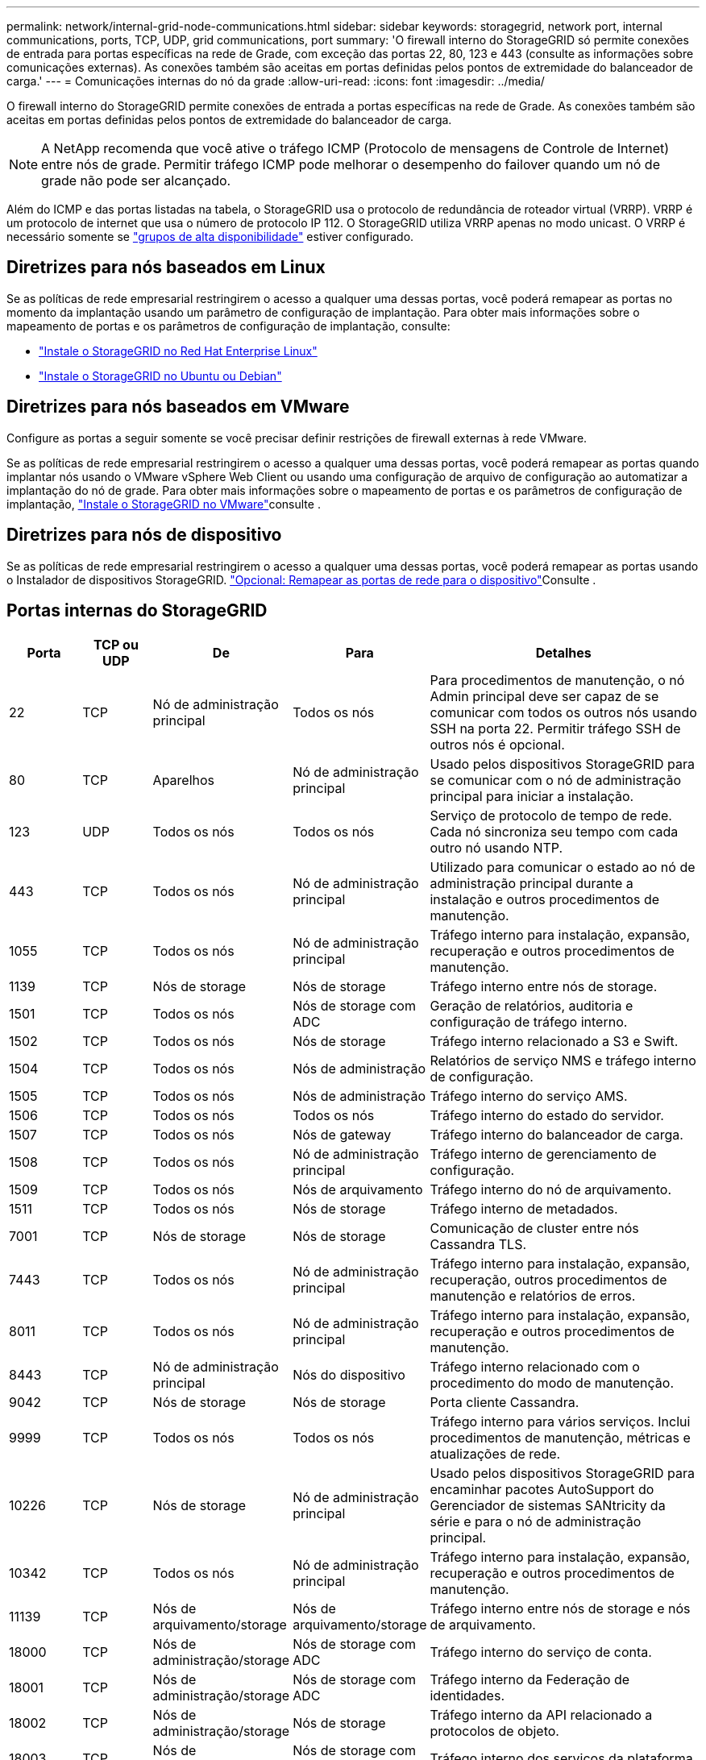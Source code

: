 ---
permalink: network/internal-grid-node-communications.html 
sidebar: sidebar 
keywords: storagegrid, network port, internal communications, ports, TCP, UDP, grid communications, port 
summary: 'O firewall interno do StorageGRID só permite conexões de entrada para portas específicas na rede de Grade, com exceção das portas 22, 80, 123 e 443 (consulte as informações sobre comunicações externas). As conexões também são aceitas em portas definidas pelos pontos de extremidade do balanceador de carga.' 
---
= Comunicações internas do nó da grade
:allow-uri-read: 
:icons: font
:imagesdir: ../media/


[role="lead"]
O firewall interno do StorageGRID permite conexões de entrada a portas específicas na rede de Grade. As conexões também são aceitas em portas definidas pelos pontos de extremidade do balanceador de carga.


NOTE: A NetApp recomenda que você ative o tráfego ICMP (Protocolo de mensagens de Controle de Internet) entre nós de grade. Permitir tráfego ICMP pode melhorar o desempenho do failover quando um nó de grade não pode ser alcançado.

Além do ICMP e das portas listadas na tabela, o StorageGRID usa o protocolo de redundância de roteador virtual (VRRP). VRRP é um protocolo de internet que usa o número de protocolo IP 112. O StorageGRID utiliza VRRP apenas no modo unicast. O VRRP é necessário somente se link:../admin/managing-high-availability-groups.html["grupos de alta disponibilidade"] estiver configurado.



== Diretrizes para nós baseados em Linux

Se as políticas de rede empresarial restringirem o acesso a qualquer uma dessas portas, você poderá remapear as portas no momento da implantação usando um parâmetro de configuração de implantação. Para obter mais informações sobre o mapeamento de portas e os parâmetros de configuração de implantação, consulte:

* link:../rhel/index.html["Instale o StorageGRID no Red Hat Enterprise Linux"]
* link:../ubuntu/index.html["Instale o StorageGRID no Ubuntu ou Debian"]




== Diretrizes para nós baseados em VMware

Configure as portas a seguir somente se você precisar definir restrições de firewall externas à rede VMware.

Se as políticas de rede empresarial restringirem o acesso a qualquer uma dessas portas, você poderá remapear as portas quando implantar nós usando o VMware vSphere Web Client ou usando uma configuração de arquivo de configuração ao automatizar a implantação do nó de grade. Para obter mais informações sobre o mapeamento de portas e os parâmetros de configuração de implantação, link:../vmware/index.html["Instale o StorageGRID no VMware"]consulte .



== Diretrizes para nós de dispositivo

Se as políticas de rede empresarial restringirem o acesso a qualquer uma dessas portas, você poderá remapear as portas usando o Instalador de dispositivos StorageGRID.  https://docs.netapp.com/us-en/storagegrid-appliances/installconfig/optional-remapping-network-ports-for-appliance.html["Opcional: Remapear as portas de rede para o dispositivo"^]Consulte .



== Portas internas do StorageGRID

[cols="1a,1a,1a,1a,4a"]
|===
| Porta | TCP ou UDP | De | Para | Detalhes 


 a| 
22
 a| 
TCP
 a| 
Nó de administração principal
 a| 
Todos os nós
 a| 
Para procedimentos de manutenção, o nó Admin principal deve ser capaz de se comunicar com todos os outros nós usando SSH na porta 22. Permitir tráfego SSH de outros nós é opcional.



 a| 
80
 a| 
TCP
 a| 
Aparelhos
 a| 
Nó de administração principal
 a| 
Usado pelos dispositivos StorageGRID para se comunicar com o nó de administração principal para iniciar a instalação.



 a| 
123
 a| 
UDP
 a| 
Todos os nós
 a| 
Todos os nós
 a| 
Serviço de protocolo de tempo de rede. Cada nó sincroniza seu tempo com cada outro nó usando NTP.



 a| 
443
 a| 
TCP
 a| 
Todos os nós
 a| 
Nó de administração principal
 a| 
Utilizado para comunicar o estado ao nó de administração principal durante a instalação e outros procedimentos de manutenção.



 a| 
1055
 a| 
TCP
 a| 
Todos os nós
 a| 
Nó de administração principal
 a| 
Tráfego interno para instalação, expansão, recuperação e outros procedimentos de manutenção.



 a| 
1139
 a| 
TCP
 a| 
Nós de storage
 a| 
Nós de storage
 a| 
Tráfego interno entre nós de storage.



 a| 
1501
 a| 
TCP
 a| 
Todos os nós
 a| 
Nós de storage com ADC
 a| 
Geração de relatórios, auditoria e configuração de tráfego interno.



 a| 
1502
 a| 
TCP
 a| 
Todos os nós
 a| 
Nós de storage
 a| 
Tráfego interno relacionado a S3 e Swift.



 a| 
1504
 a| 
TCP
 a| 
Todos os nós
 a| 
Nós de administração
 a| 
Relatórios de serviço NMS e tráfego interno de configuração.



 a| 
1505
 a| 
TCP
 a| 
Todos os nós
 a| 
Nós de administração
 a| 
Tráfego interno do serviço AMS.



 a| 
1506
 a| 
TCP
 a| 
Todos os nós
 a| 
Todos os nós
 a| 
Tráfego interno do estado do servidor.



 a| 
1507
 a| 
TCP
 a| 
Todos os nós
 a| 
Nós de gateway
 a| 
Tráfego interno do balanceador de carga.



 a| 
1508
 a| 
TCP
 a| 
Todos os nós
 a| 
Nó de administração principal
 a| 
Tráfego interno de gerenciamento de configuração.



 a| 
1509
 a| 
TCP
 a| 
Todos os nós
 a| 
Nós de arquivamento
 a| 
Tráfego interno do nó de arquivamento.



 a| 
1511
 a| 
TCP
 a| 
Todos os nós
 a| 
Nós de storage
 a| 
Tráfego interno de metadados.



 a| 
7001
 a| 
TCP
 a| 
Nós de storage
 a| 
Nós de storage
 a| 
Comunicação de cluster entre nós Cassandra TLS.



 a| 
7443
 a| 
TCP
 a| 
Todos os nós
 a| 
Nó de administração principal
 a| 
Tráfego interno para instalação, expansão, recuperação, outros procedimentos de manutenção e relatórios de erros.



 a| 
8011
 a| 
TCP
 a| 
Todos os nós
 a| 
Nó de administração principal
 a| 
Tráfego interno para instalação, expansão, recuperação e outros procedimentos de manutenção.



 a| 
8443
 a| 
TCP
 a| 
Nó de administração principal
 a| 
Nós do dispositivo
 a| 
Tráfego interno relacionado com o procedimento do modo de manutenção.



 a| 
9042
 a| 
TCP
 a| 
Nós de storage
 a| 
Nós de storage
 a| 
Porta cliente Cassandra.



 a| 
9999
 a| 
TCP
 a| 
Todos os nós
 a| 
Todos os nós
 a| 
Tráfego interno para vários serviços. Inclui procedimentos de manutenção, métricas e atualizações de rede.



 a| 
10226
 a| 
TCP
 a| 
Nós de storage
 a| 
Nó de administração principal
 a| 
Usado pelos dispositivos StorageGRID para encaminhar pacotes AutoSupport do Gerenciador de sistemas SANtricity da série e para o nó de administração principal.



 a| 
10342
 a| 
TCP
 a| 
Todos os nós
 a| 
Nó de administração principal
 a| 
Tráfego interno para instalação, expansão, recuperação e outros procedimentos de manutenção.



 a| 
11139
 a| 
TCP
 a| 
Nós de arquivamento/storage
 a| 
Nós de arquivamento/storage
 a| 
Tráfego interno entre nós de storage e nós de arquivamento.



 a| 
18000
 a| 
TCP
 a| 
Nós de administração/storage
 a| 
Nós de storage com ADC
 a| 
Tráfego interno do serviço de conta.



 a| 
18001
 a| 
TCP
 a| 
Nós de administração/storage
 a| 
Nós de storage com ADC
 a| 
Tráfego interno da Federação de identidades.



 a| 
18002
 a| 
TCP
 a| 
Nós de administração/storage
 a| 
Nós de storage
 a| 
Tráfego interno da API relacionado a protocolos de objeto.



 a| 
18003
 a| 
TCP
 a| 
Nós de administração/storage
 a| 
Nós de storage com ADC
 a| 
Tráfego interno dos serviços da plataforma.



 a| 
18017
 a| 
TCP
 a| 
Nós de administração/storage
 a| 
Nós de storage
 a| 
Tráfego interno do serviço Data Mover para Cloud Storage Pools.



 a| 
18019
 a| 
TCP
 a| 
Nós de storage
 a| 
Nós de storage
 a| 
Tráfego interno do serviço de bloco para codificação de apagamento.



 a| 
18082
 a| 
TCP
 a| 
Nós de administração/storage
 a| 
Nós de storage
 a| 
Tráfego interno relacionado com S3.



 a| 
18083
 a| 
TCP
 a| 
Todos os nós
 a| 
Nós de storage
 a| 
Tráfego interno relacionado com Swift.



 a| 
18086
 a| 
TCP
 a| 
Todos os nós de grade
 a| 
Todos os nós de storage
 a| 
Tráfego interno relacionado ao serviço LDR.



 a| 
18200
 a| 
TCP
 a| 
Nós de administração/storage
 a| 
Nós de storage
 a| 
Estatísticas adicionais sobre solicitações de clientes.



 a| 
19000
 a| 
TCP
 a| 
Nós de administração/storage
 a| 
Nós de storage com ADC
 a| 
Tráfego interno do serviço Keystone.

|===
.Informações relacionadas
link:external-communications.html["Comunicações externas"]
